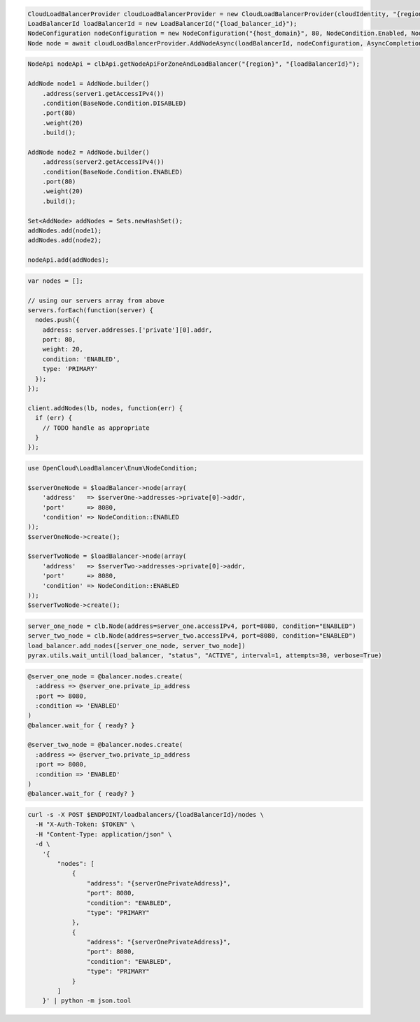 .. code-block:: csharp

  CloudLoadBalancerProvider cloudLoadBalancerProvider = new CloudLoadBalancerProvider(cloudIdentity, "{region}", null);
  LoadBalancerId loadBalancerId = new LoadBalancerId("{load_balancer_id}");
  NodeConfiguration nodeConfiguration = new NodeConfiguration("{host_domain}", 80, NodeCondition.Enabled, NodeType.Primary, null);
  Node node = await cloudLoadBalancerProvider.AddNodeAsync(loadBalancerId, nodeConfiguration, AsyncCompletionOption.RequestCompleted, CancellationToken.None, null);

.. code-block:: java

  NodeApi nodeApi = clbApi.getNodeApiForZoneAndLoadBalancer("{region}", "{loadBalancerId}");

  AddNode node1 = AddNode.builder()
      .address(server1.getAccessIPv4())
      .condition(BaseNode.Condition.DISABLED)
      .port(80)
      .weight(20)
      .build();

  AddNode node2 = AddNode.builder()
      .address(server2.getAccessIPv4())
      .condition(BaseNode.Condition.ENABLED)
      .port(80)
      .weight(20)
      .build();

  Set<AddNode> addNodes = Sets.newHashSet();
  addNodes.add(node1);
  addNodes.add(node2);

  nodeApi.add(addNodes);

.. code-block:: javascript

  var nodes = [];

  // using our servers array from above
  servers.forEach(function(server) {
    nodes.push({
      address: server.addresses.['private'][0].addr,
      port: 80,
      weight: 20,
      condition: 'ENABLED',
      type: 'PRIMARY'
    });
  });

  client.addNodes(lb, nodes, function(err) {
    if (err) {
      // TODO handle as appropriate
    }
  });

.. code-block:: php

  use OpenCloud\LoadBalancer\Enum\NodeCondition;

  $serverOneNode = $loadBalancer->node(array(
      'address'   => $serverOne->addresses->private[0]->addr,
      'port'      => 8080,
      'condition' => NodeCondition::ENABLED
  ));
  $serverOneNode->create();

  $serverTwoNode = $loadBalancer->node(array(
      'address'   => $serverTwo->addresses->private[0]->addr,
      'port'      => 8080,
      'condition' => NodeCondition::ENABLED
  ));
  $serverTwoNode->create();

.. code-block:: python

  server_one_node = clb.Node(address=server_one.accessIPv4, port=8080, condition="ENABLED")
  server_two_node = clb.Node(address=server_two.accessIPv4, port=8080, condition="ENABLED")
  load_balancer.add_nodes([server_one_node, server_two_node])
  pyrax.utils.wait_until(load_balancer, "status", "ACTIVE", interval=1, attempts=30, verbose=True)

.. code-block:: ruby

  @server_one_node = @balancer.nodes.create(
    :address => @server_one.private_ip_address
    :port => 8080,
    :condition => 'ENABLED'
  )
  @balancer.wait_for { ready? }

  @server_two_node = @balancer.nodes.create(
    :address => @server_two.private_ip_address
    :port => 8080,
    :condition => 'ENABLED'
  )
  @balancer.wait_for { ready? }

.. code-block:: sh

  curl -s -X POST $ENDPOINT/loadbalancers/{loadBalancerId}/nodes \
    -H "X-Auth-Token: $TOKEN" \
    -H "Content-Type: application/json" \
    -d \
      '{
          "nodes": [
              {
                  "address": "{serverOnePrivateAddress}",
                  "port": 8080,
                  "condition": "ENABLED",
                  "type": "PRIMARY"
              },
              {
                  "address": "{serverOnePrivateAddress}",
                  "port": 8080,
                  "condition": "ENABLED",
                  "type": "PRIMARY"
              }
          ]
      }' | python -m json.tool
